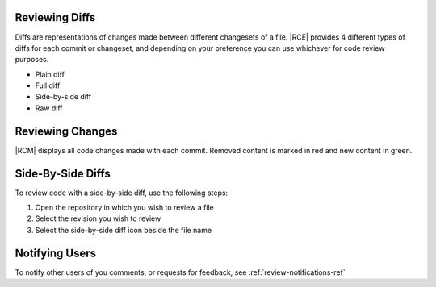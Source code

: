 .. _code-diff-side-ref:

Reviewing Diffs
---------------

Diffs are representations of changes made between different changesets of
a file. |RCE| provides 4 different types of diffs for each commit or
changeset, and depending on your preference you can use whichever for code
review purposes.

* Plain diff
* Full diff
* Side-by-side diff
* Raw diff

Reviewing Changes
-----------------

|RCM| displays all code changes made with each commit. Removed content is
marked in red and new content in green.

.. image:: ../images/plain-diff.png
   :alt: Plain Diff

Side-By-Side Diffs
------------------

To review code with a side-by-side diff, use the following steps:

1. Open the repository in which you wish to review a file
2. Select the revision you wish to review
3. Select the side-by-side diff icon beside the file name

.. image:: ../images/side-by-side-diff.png
   :alt: Side by side diff


Notifying Users
---------------

To notify other users of you comments, or requests for feedback,
see :ref:`review-notifications-ref`
